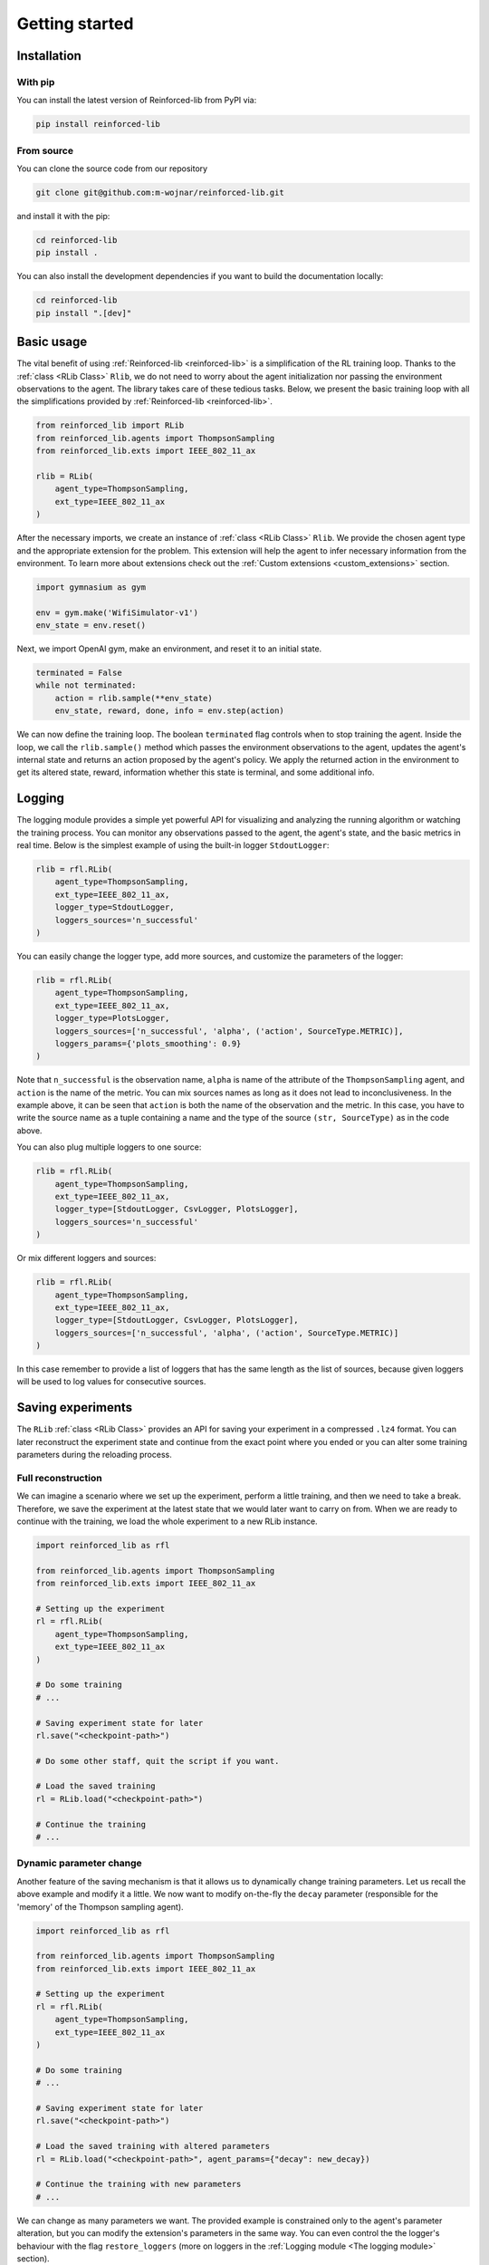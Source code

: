 .. _getting_started_page:

Getting started
===============

Installation
------------

With pip
~~~~~~~~

You can install the latest version of Reinforced-lib from PyPI via:

.. code-block:: bash

    pip install reinforced-lib

From source 
~~~~~~~~~~~

You can clone the source code from our repository

.. code-block:: bash

    git clone git@github.com:m-wojnar/reinforced-lib.git

and install it with the pip:

.. code-block:: bash

    cd reinforced-lib
    pip install .

You can also install the development dependencies if you want to build the documentation locally:

.. code-block:: bash

    cd reinforced-lib
    pip install ".[dev]"


Basic usage
-----------

The vital benefit of using :ref:`Reinforced-lib <reinforced-lib>` is a simplification of the RL training loop. Thanks to
the :ref:`class <RLib Class>` ``Rlib``, we do not need to worry about the agent initialization nor passing the environment
observations to the agent. The library takes care of these tedious tasks. Below, we present the basic training loop with
all the simplifications provided by :ref:`Reinforced-lib <reinforced-lib>`.

.. code-block:: python

    from reinforced_lib import RLib
    from reinforced_lib.agents import ThompsonSampling
    from reinforced_lib.exts import IEEE_802_11_ax

    rlib = RLib(
        agent_type=ThompsonSampling,
        ext_type=IEEE_802_11_ax
    )

After the necessary imports, we create an instance of :ref:`class <RLib Class>` ``Rlib``. We provide the chosen agent type and
the appropriate extension for the problem. This extension will help the agent to infer necessary information from the
environment. To learn more about extensions check out the :ref:`Custom extensions <custom_extensions>` section.

.. code-block:: python

    import gymnasium as gym

    env = gym.make('WifiSimulator-v1')
    env_state = env.reset()

Next, we import OpenAI gym, make an environment, and reset it to an initial state.

.. code-block:: python

    terminated = False
    while not terminated:
        action = rlib.sample(**env_state)
        env_state, reward, done, info = env.step(action)

We can now define the training loop. The boolean ``terminated`` flag controls when to stop training the agent.
Inside the loop, we call the ``rlib.sample()`` method which passes the environment observations to the agent, updates
the agent's internal state and returns an action proposed by the agent's policy. We apply the returned action in the
environment to get its altered state, reward, information whether this state is terminal, and some additional info.

Logging
-------

The logging module provides a simple yet powerful API for visualizing and analyzing the running algorithm or watching
the training process. You can monitor any observations passed to the agent, the agent's state, and the basic metrics in
real time. Below is the simplest example of using the built-in logger ``StdoutLogger``:

.. code-block:: python

    rlib = rfl.RLib(
        agent_type=ThompsonSampling,
        ext_type=IEEE_802_11_ax,
        logger_type=StdoutLogger,
        loggers_sources='n_successful'
    )

You can easily change the logger type, add more sources, and customize the parameters of the logger:

.. code-block:: python

    rlib = rfl.RLib(
        agent_type=ThompsonSampling,
        ext_type=IEEE_802_11_ax,
        logger_type=PlotsLogger,
        loggers_sources=['n_successful', 'alpha', ('action', SourceType.METRIC)],
        loggers_params={'plots_smoothing': 0.9}
    )

Note that ``n_successful`` is the observation name, ``alpha`` is name of the attribute of the ``ThompsonSampling``
agent, and ``action`` is the name of the metric. You can mix sources names as long as it does not lead to
inconclusiveness. In the example above, it can be seen that ``action`` is both the name of the observation and the metric.
In this case, you have to write the source name as a tuple containing a name and the type of the source ``(str, SourceType)``
as in the code above.

You can also plug multiple loggers to one source:

.. code-block:: python

    rlib = rfl.RLib(
        agent_type=ThompsonSampling,
        ext_type=IEEE_802_11_ax,
        logger_type=[StdoutLogger, CsvLogger, PlotsLogger],
        loggers_sources='n_successful'
    )

Or mix different loggers and sources:

.. code-block:: python

    rlib = rfl.RLib(
        agent_type=ThompsonSampling,
        ext_type=IEEE_802_11_ax,
        logger_type=[StdoutLogger, CsvLogger, PlotsLogger],
        loggers_sources=['n_successful', 'alpha', ('action', SourceType.METRIC)]
    )

In this case remember to provide a list of loggers that has the same length as the list of sources, because given loggers
will be used to log values for consecutive sources.


Saving experiments
------------------

The ``RLib`` :ref:`class <RLib Class>` provides an API for saving your experiment in a compressed ``.lz4`` format.
You can later reconstruct the experiment state and continue from the exact point where you ended or you can
alter some training parameters during the reloading process.


Full reconstruction
~~~~~~~~~~~~~~~~~~~

We can imagine a scenario where we set up the experiment, perform a little training, and then we need to take a break.
Therefore, we save the experiment at the latest state that we would later want to carry on from. When we are ready to continue
with the training, we load the whole experiment to a new RLib instance.

.. code-block:: python

    import reinforced_lib as rfl

    from reinforced_lib.agents import ThompsonSampling
    from reinforced_lib.exts import IEEE_802_11_ax
    
    # Setting up the experiment
    rl = rfl.RLib(
        agent_type=ThompsonSampling,
        ext_type=IEEE_802_11_ax
    )

    # Do some training
    # ...

    # Saving experiment state for later
    rl.save("<checkpoint-path>")

    # Do some other staff, quit the script if you want.

    # Load the saved training
    rl = RLib.load("<checkpoint-path>")

    # Continue the training
    # ...


Dynamic parameter change
~~~~~~~~~~~~~~~~~~~~~~~~~

Another feature of the saving mechanism is that it allows us to dynamically change training parameters.
Let us recall the above example and modify it a little. We now want to modify on-the-fly the ``decay``
parameter (responsible for the 'memory' of the Thompson sampling agent).

.. code-block:: python

    import reinforced_lib as rfl

    from reinforced_lib.agents import ThompsonSampling
    from reinforced_lib.exts import IEEE_802_11_ax
    
    # Setting up the experiment
    rl = rfl.RLib(
        agent_type=ThompsonSampling,
        ext_type=IEEE_802_11_ax
    )

    # Do some training
    # ...

    # Saving experiment state for later
    rl.save("<checkpoint-path>")

    # Load the saved training with altered parameters
    rl = RLib.load("<checkpoint-path>", agent_params={"decay": new_decay})

    # Continue the training with new parameters
    # ...

We can change as many parameters we want. The provided example is constrained only to the agent's
parameter alteration, but you can modify the extension's parameters in the same way. You can even control the
the logger's behaviour with the flag ``restore_loggers`` (more on loggers in the :ref:`Logging module <The logging module>`
section).
